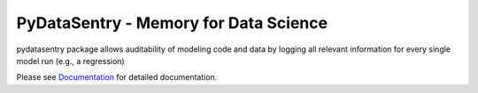 PyDataSentry - Memory for Data Science
======================================

pydatasentry package allows auditability of modeling code and data by
logging all relevant information for every single model run (e.g., a
regression)

Please see `Documentation`_ for detailed documentation.

.. _Documentation: http://pydatasentry.readthedocs.org/en/latest/
